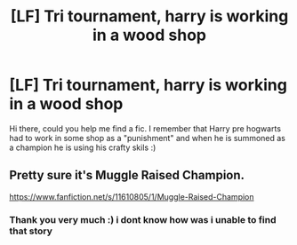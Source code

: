 #+TITLE: [LF] Tri tournament, harry is working in a wood shop

* [LF] Tri tournament, harry is working in a wood shop
:PROPERTIES:
:Author: Zverinica
:Score: 9
:DateUnix: 1585419453.0
:DateShort: 2020-Mar-28
:FlairText: What's That Fic?
:END:
Hi there, could you help me find a fic. I remember that Harry pre hogwarts had to work in some shop as a "punishment" and when he is summoned as a champion he is using his crafty skils :)


** Pretty sure it's Muggle Raised Champion.

[[https://www.fanfiction.net/s/11610805/1/Muggle-Raised-Champion]]
:PROPERTIES:
:Author: Avalon1632
:Score: 7
:DateUnix: 1585421304.0
:DateShort: 2020-Mar-28
:END:

*** Thank you very much :) i dont know how was i unable to find that story
:PROPERTIES:
:Author: Zverinica
:Score: 1
:DateUnix: 1585422784.0
:DateShort: 2020-Mar-28
:END:
